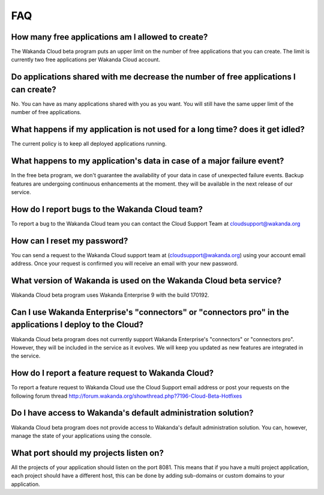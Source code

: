 ===
FAQ
===

How many free applications am I allowed to create?
==================================================

The Wakanda Cloud beta program puts an upper limit on the number of free applications that you can create.
The limit is currently two free applications per Wakanda Cloud account.

Do applications shared with me decrease the number of free applications I can create?
=====================================================================================

No. You can have as many applications shared with you as you want. You will still have the same upper limit of the number of free applications.

What happens if my application is not used for a long time? does it get idled?
==============================================================================

The current policy is to keep all deployed applications running.

What happens to my application's data in case of a major failure event?
=======================================================================

In the free beta program, we don't guarantee the availability of your data in case of unexpected failure events.
Backup features are undergoing continuous enhancements at the moment. they will be available in the next release of our service.

How do I report bugs to the Wakanda Cloud team?
===============================================

To report a bug to the Wakanda Cloud team you can contact the Cloud Support Team at cloudsupport@wakanda.org

How can I reset my password?
============================

You can send a request to the Wakanda Cloud support team at (cloudsupport@wakanda.org) using your account email address. Once your request is confirmed you will receive an email with your new password.

What version of Wakanda is used on the Wakanda Cloud beta service?
==================================================================

Wakanda Cloud beta program uses Wakanda Enterprise 9 with the build 170192.

Can I use Wakanda Enterprise's "connectors" or "connectors pro" in the applications I deploy to the Cloud?
==========================================================================================================

Wakanda Cloud beta program does not currently support Wakanda Enterprise's "connectors" or "connectors pro". However, they will be included in the service as it evolves.
We will keep you updated as new features are integrated in the service.

How do I report a feature request to Wakanda Cloud?
===================================================

To report a feature request to Wakanda Cloud use the Cloud Support email address or post your requests on the following forum thread http://forum.wakanda.org/showthread.php?7196-Cloud-Beta-Hotfixes

Do I have access to Wakanda's default administration solution?
==============================================================

Wakanda Cloud beta program does not provide access to Wakanda's default administration solution. You can, however, manage the state of your applications using the console.

What port should my projects listen on?
=======================================

All the projects of your application should listen on the port 8081.
This means that if you have a multi project application, each project should have a different host, this can be done by adding sub-domains or custom domains to your application.
